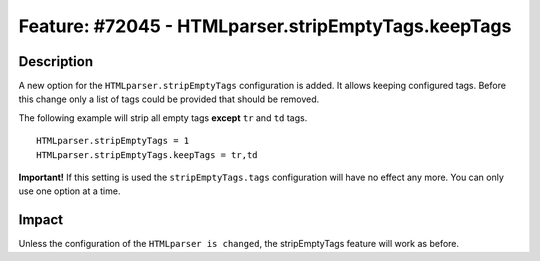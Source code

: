 ====================================================
Feature: #72045 - HTMLparser.stripEmptyTags.keepTags
====================================================

Description
===========

A new option for the ``HTMLparser.stripEmptyTags`` configuration is added.
It allows keeping configured tags. Before this change only a list of tags
could be provided that should be removed.

The following example will strip all empty tags **except** ``tr`` and ``td`` tags.

::

    HTMLparser.stripEmptyTags = 1
    HTMLparser.stripEmptyTags.keepTags = tr,td


**Important!** If this setting is used the ``stripEmptyTags.tags`` configuration will
have no effect any more. You can only use one option at a time.


Impact
======

Unless the configuration of the ``HTMLparser is changed``, the stripEmptyTags
feature will work as before.